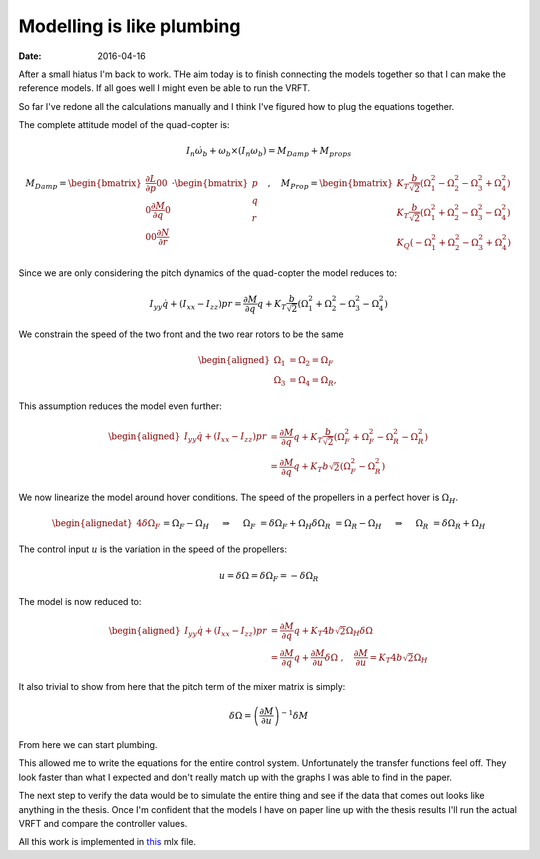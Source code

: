 
Modelling is like plumbing
==========================

:date: 2016-04-16

After a small hiatus I'm back to work. THe aim today is to finish connecting the models together so that I can make the reference models. If all goes well I might even be able to run the VRFT. 

So far I've redone all the calculations manually and I think I've figured how to plug the equations together.

The complete attitude model of the quad-copter is: 

.. math::

    I_n \dot{\omega}_b + \omega_b \times \left( I_n \omega_b \right) = M_{Damp} + M_{props}

.. math::

    M_{Damp} = \begin{bmatrix} 
        \frac{\partial L}{\partial p} 0 0 \\
        0 \frac{\partial M}{\partial q} 0 \\
        0 0 \frac{\partial N}{\partial r}
    \end{bmatrix} \cdot \begin{bmatrix}
        p \\ q \\ r
    \end{bmatrix} \quad , \quad M_{Prop} = \begin{bmatrix} 
        K_T \frac{b}{\sqrt{2}} \left( \Omega_1^2  - \Omega_2^2 - \Omega_3^2 + \Omega_4^2 \right) \\
        K_T \frac{b}{\sqrt{2}} \left( \Omega_1^2  + \Omega_2^2 - \Omega_3^2 - \Omega_4^2 \right) \\
        K_Q \left( -\Omega_1^2 + \Omega_2^2 - \Omega_3^2 + \Omega_4^2 \right)
    \end{bmatrix}

Since we are only considering the pitch dynamics of the quad-copter the model reduces to: 

.. math::

    I_{yy}\dot{q} + \left(I_{xx} - I_{zz} \right) pr= \frac{\partial M}{\partial q} q +  K_T \frac{b}{\sqrt{2}} \left( \Omega_1^2  + \Omega_2^2 - \Omega_3^2 - \Omega_4^2 \right)

We constrain the speed of the two front and the two rear rotors to be the same

.. math::

    \begin{aligned}
        \Omega_1 &= \Omega_2 = \Omega_F \\ 
        \Omega_3 &= \Omega_4 = \Omega_R,\ 
    \end{aligned}

This assumption reduces the model even further: 

.. math:: 

    \begin{aligned}
        I_{yy}\dot{q} + \left(I_{xx} - I_{zz} \right) pr
            &= \frac{\partial M}{\partial q} q + K_T \frac{b}{\sqrt{2}} \left( \Omega_F^2  + \Omega_F^2 - \Omega_R^2 - \Omega_R^2 \right) \\
            &= \frac{\partial M}{\partial q} q +  K_T b \sqrt{2} \left( \Omega_F^2 - \Omega_R^2 \right)
    \end{aligned}

We now linearize the model around hover conditions. The speed of the propellers in a perfect hover is :math:`\Omega_H`. 

.. math::
    \begin{alignedat}{4}
        \delta \Omega_F &&= \Omega_F - \Omega_H \quad &&\Rightarrow&& \quad \Omega_F &&= \delta \Omega_F + \Omega_H\\
        \delta \Omega_R &&= \Omega_R - \Omega_H \quad &&\Rightarrow&& \quad \Omega_R &&= \delta \Omega_R + \Omega_H\\
    \end{alignedat}

The control input :math:`u` is the variation in the speed of the propellers: 

.. math:: 

    u = \delta \Omega = \delta \Omega_F = -\delta \Omega_R

The model is now reduced to:

.. math:: 

    \begin{aligned}
        I_{yy}\dot{q} + \left(I_{xx} - I_{zz} \right) pr
            &= \frac{\partial M}{\partial q} q + K_T 4 b \sqrt{2} \Omega_H \delta \Omega \\
            &= \frac{\partial M}{\partial q} q + \frac{\partial M}{\partial u} \delta \Omega \ , \quad \frac{\partial M}{\partial u} = K_T 4 b \sqrt{2} \Omega_H
    \end{aligned}

It also trivial to show from here that the pitch term of the mixer matrix is simply: 

.. math:: 

    \delta \Omega = \left( \frac{\partial M}{\partial u} \right)^{-1} \delta M 

From here we can start plumbing. 

This allowed me to write the equations for the entire control system. Unfortunately the transfer functions feel off. They look faster than what I expected and don't really match up with the graphs I was able to find in the paper. 

The next step to verify the data would be to simulate the entire thing and see if the data that comes out looks like anything in the thesis. Once I'm confident that the models I have on paper line up with the thesis results I'll run the actual VRFT and compare the controller values. 

All this work is implemented in  `this <{filename}static/04-16/quad_copter_mlx.html>`_ mlx file.


